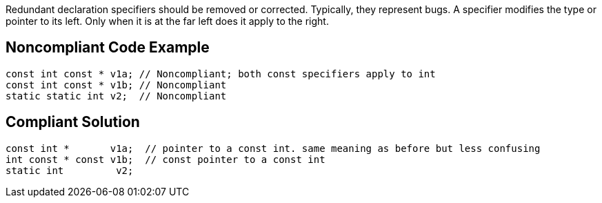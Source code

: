 Redundant declaration specifiers should be removed or corrected. Typically, they represent bugs. A specifier modifies the type or pointer to its left. Only when it is at the far left does it apply to the right.

== Noncompliant Code Example

----
const int const * v1a; // Noncompliant; both const specifiers apply to int
const int const * v1b; // Noncompliant
static static int v2;  // Noncompliant
----

== Compliant Solution

----
const int *       v1a;  // pointer to a const int. same meaning as before but less confusing
int const * const v1b;  // const pointer to a const int
static int         v2;
----

